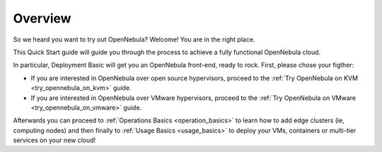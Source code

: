 .. _deployment_basics_overview:

========
Overview
========

So we heard you want to try out OpenNebula? Welcome! You are in the right place.

This Quick Start guide will guide you through the process to achieve a fully functional OpenNebula cloud.

In particular, Deployment Basic will get you an OpenNebula front-end, ready to rock. First, please chose your figther:

- If you are interested in OpenNebula over open source hypervisors, proceed to the :ref:`Try OpenNebula on KVM <try_opennebula_on_kvm>` guide.
- If you are interested in OpenNebula over VMware hypervisors, proceed to the :ref:`Try OpenNebula on VMware <try_opennebula_on_vmware>` guide.

Afterwards you can proceed to :ref:`Operations Basics <operation_basics>` to learn how to add edge clusters (ie, computing nodes) and then finally to :ref:`Usage Basics <usage_basics>` to deploy your VMs, containers or multi-tier services on your new cloud!
